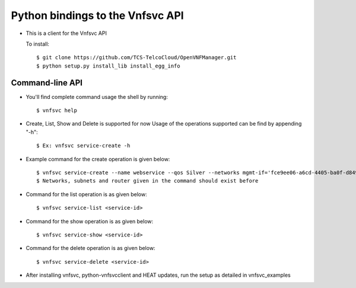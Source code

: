 =================================
Python bindings to the Vnfsvc API
=================================

* This is a client for the Vnfsvc API

  To install::

    $ git clone https://github.com/TCS-TelcoCloud/OpenVNFManager.git
    $ python setup.py install_lib install_egg_info

Command-line API
-----------------

* You'll find complete command usage the shell by running::

    $ vnfsvc help

* Create, List, Show and Delete is supported for now
  Usage of the operations supported can be find by appending "-h"::

    $ Ex: vnfsvc service-create -h 

* Example command for the create operation is given below::

    $ vnfsvc service-create --name webservice --qos Silver --networks mgmt-if='fce9ee06-a6cd-4405-ba0f-d8491dd38e2a' --networks public='b481ac9c-19bb-4216-97b5-25f5bd8be4ae' --networks private='6458b56a-a6a2-42d5-8634-bdec253edf4e' --router 'router' --subnets mgmt-if='0c8ccdf2-3808-462c-ab1e-1e1b621b0324' --subnets public='baf8bae2-3e4c-4b8b-bdb9-964fb1594203' --subnets private='ad09ac00-c4d7-473f-94ec-2ad22153d1ca'
    $ Networks, subnets and router given in the command should exist before

* Command for the list operation is as given below::

    $ vnfsvc service-list <service-id>

* Command for the show operation is as given below::

    $ vnfsvc service-show <service-id>

* Command for the delete operation is as given below::

    $ vnfsvc service-delete <service-id>

* After installing vnfsvc, python-vnfsvcclient and HEAT updates, run the setup as detailed in vnfsvc_examples
